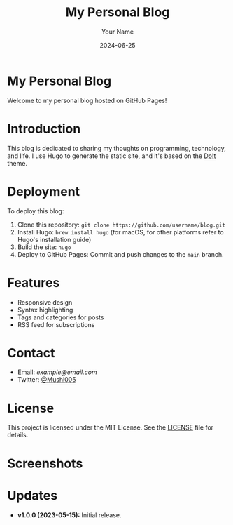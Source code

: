 #+TITLE: My Personal Blog
#+AUTHOR: Your Name
#+DATE: 2024-06-25
#+OPTIONS: toc:nil

* My Personal Blog

Welcome to my personal blog hosted on GitHub Pages!

* Introduction

This blog is dedicated to sharing my thoughts on programming, technology, and life. I use Hugo to generate the static site, and it's based on the [[https://github.com/HEIGE-PCloud/DoIt][DoIt]] theme.

* Deployment

To deploy this blog:
1. Clone this repository: =git clone https://github.com/username/blog.git=
2. Install Hugo: =brew install hugo= (for macOS, for other platforms refer to Hugo's installation guide)
3. Build the site: =hugo=
4. Deploy to GitHub Pages: Commit and push changes to the =main= branch.

* Features

- Responsive design
- Syntax highlighting
- Tags and categories for posts
- RSS feed for subscriptions

* Contact

- Email: [[goodhelper005@gmail.com][example@email.com]]
- Twitter: [[https://twitter.com/mushi63882090][@Mushi005]]

* License

This project is licensed under the MIT License. See the [[file:./LICENSE][LICENSE]] file for details.

* Screenshots

[[file:./screenshots/home.png]]
[[file:./screenshots/post.png]]

* Updates

- **v1.0.0 (2023-05-15):** Initial release.
